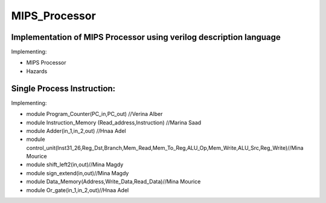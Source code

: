 MIPS_Processor
===============================================

Implementation of MIPS Processor using verilog description language
--------------------------------------------------------------------


Implementing:

- MIPS Processor
- Hazards

Single Process Instruction:
---------------------------
Implementing:

- module Program_Counter(PC_in,PC_out)  //Verina Alber
- module Instruction_Memory (Read_address,Instruction) //Marina Saad
- module Adder(in_1,in_2,out) //Hnaa Adel
- module control_unit(Inst31_26,Reg_Dst,Branch,Mem_Read,Mem_To_Reg,ALU_Op,Mem_Write,ALU_Src,Reg_Write)//Mina Mourice
- module shift_left2(in,out)//Mina Magdy
- module sign_extend(in,out)//Mina Magdy
- module Data_Memory(Address,Write_Data,Read_Data)//Mina Mourice
- module Or_gate(in_1,in_2,out)//Hnaa Adel
